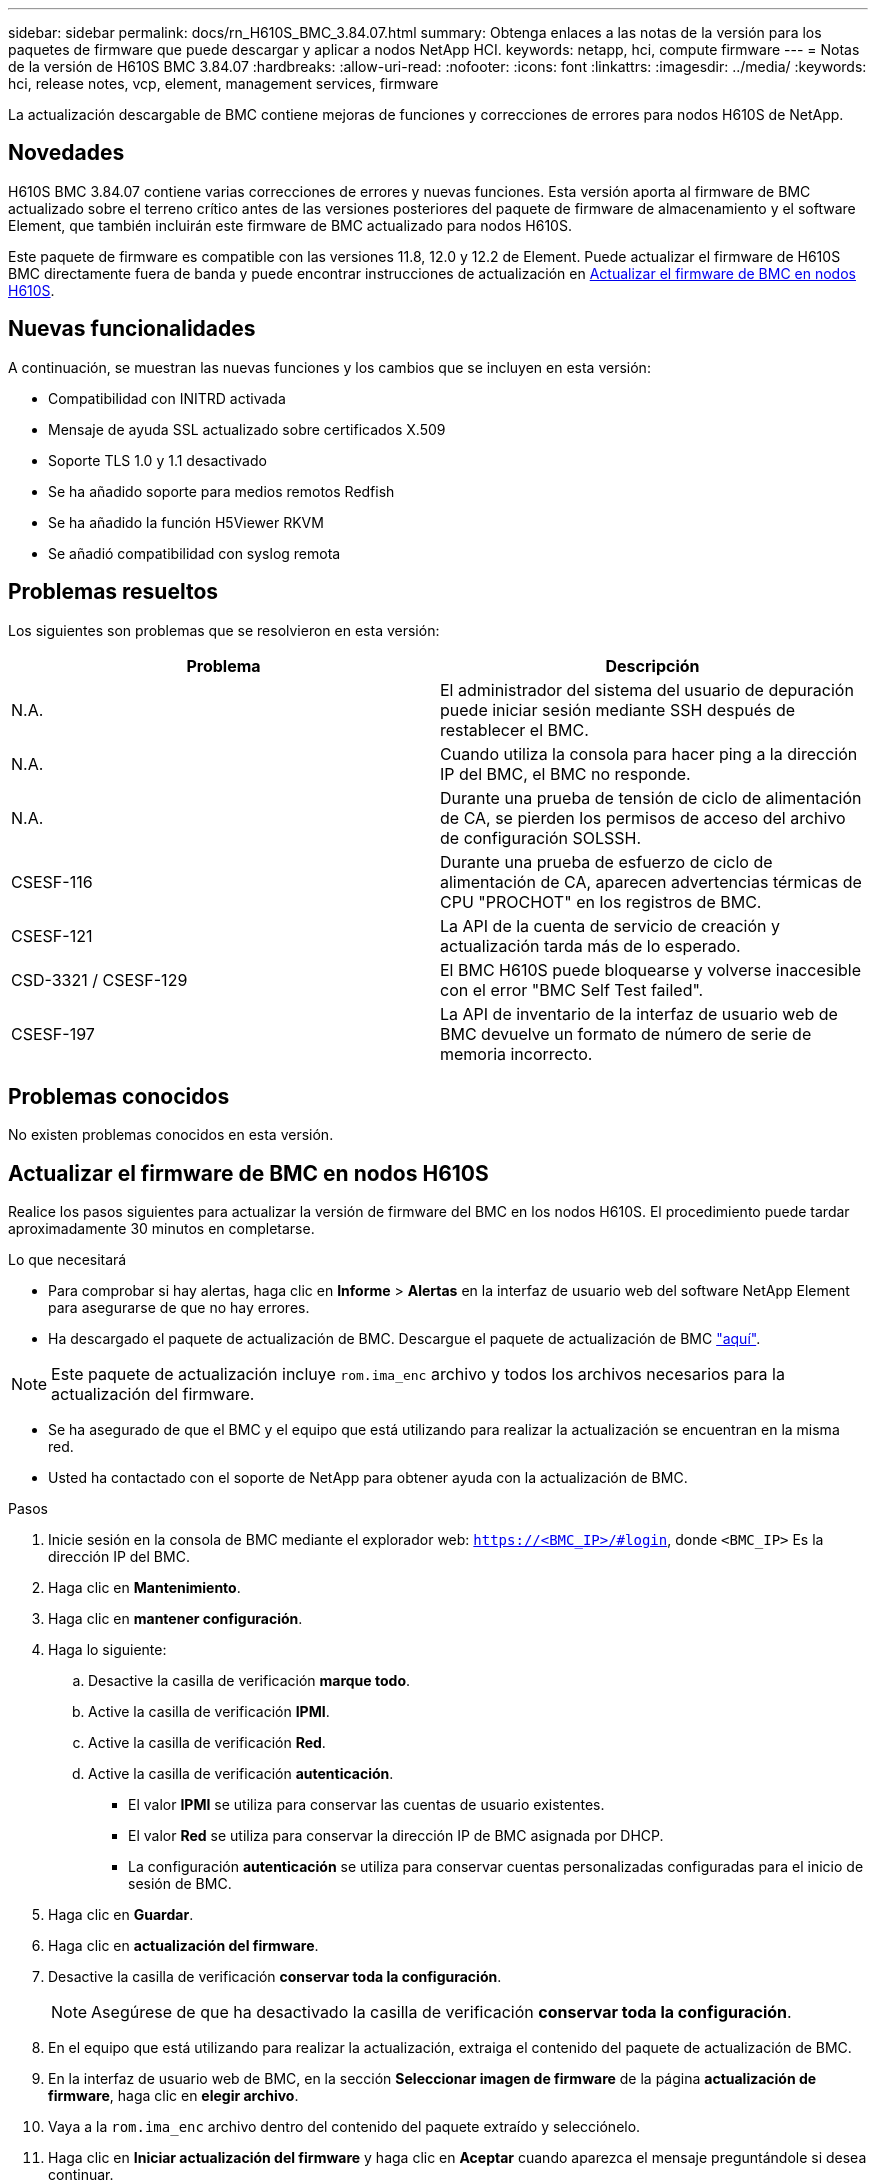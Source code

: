 ---
sidebar: sidebar 
permalink: docs/rn_H610S_BMC_3.84.07.html 
summary: Obtenga enlaces a las notas de la versión para los paquetes de firmware que puede descargar y aplicar a nodos NetApp HCI. 
keywords: netapp, hci, compute firmware 
---
= Notas de la versión de H610S BMC 3.84.07
:hardbreaks:
:allow-uri-read: 
:nofooter: 
:icons: font
:linkattrs: 
:imagesdir: ../media/
:keywords: hci, release notes, vcp, element, management services, firmware


[role="lead"]
La actualización descargable de BMC contiene mejoras de funciones y correcciones de errores para nodos H610S de NetApp.



== Novedades

H610S BMC 3.84.07 contiene varias correcciones de errores y nuevas funciones. Esta versión aporta al firmware de BMC actualizado sobre el terreno crítico antes de las versiones posteriores del paquete de firmware de almacenamiento y el software Element, que también incluirán este firmware de BMC actualizado para nodos H610S.

Este paquete de firmware es compatible con las versiones 11.8, 12.0 y 12.2 de Element. Puede actualizar el firmware de H610S BMC directamente fuera de banda y puede encontrar instrucciones de actualización en <<Actualizar el firmware de BMC en nodos H610S>>.



== Nuevas funcionalidades

A continuación, se muestran las nuevas funciones y los cambios que se incluyen en esta versión:

* Compatibilidad con INITRD activada
* Mensaje de ayuda SSL actualizado sobre certificados X.509
* Soporte TLS 1.0 y 1.1 desactivado
* Se ha añadido soporte para medios remotos Redfish
* Se ha añadido la función H5Viewer RKVM
* Se añadió compatibilidad con syslog remota




== Problemas resueltos

Los siguientes son problemas que se resolvieron en esta versión:

|===
| Problema | Descripción 


| N.A. | El administrador del sistema del usuario de depuración puede iniciar sesión mediante SSH después de restablecer el BMC. 


| N.A. | Cuando utiliza la consola para hacer ping a la dirección IP del BMC, el BMC no responde. 


| N.A. | Durante una prueba de tensión de ciclo de alimentación de CA, se pierden los permisos de acceso del archivo de configuración SOLSSH. 


| CSESF-116 | Durante una prueba de esfuerzo de ciclo de alimentación de CA, aparecen advertencias térmicas de CPU "PROCHOT" en los registros de BMC. 


| CSESF-121 | La API de la cuenta de servicio de creación y actualización tarda más de lo esperado. 


| CSD-3321 / CSESF-129 | El BMC H610S puede bloquearse y volverse inaccesible con el error "BMC Self Test failed". 


| CSESF-197 | La API de inventario de la interfaz de usuario web de BMC devuelve un formato de número de serie de memoria incorrecto. 
|===


== Problemas conocidos

No existen problemas conocidos en esta versión.



== Actualizar el firmware de BMC en nodos H610S

Realice los pasos siguientes para actualizar la versión de firmware del BMC en los nodos H610S. El procedimiento puede tardar aproximadamente 30 minutos en completarse.

.Lo que necesitará
* Para comprobar si hay alertas, haga clic en *Informe* > *Alertas* en la interfaz de usuario web del software NetApp Element para asegurarse de que no hay errores.
* Ha descargado el paquete de actualización de BMC. Descargue el paquete de actualización de BMC https://mysupport.netapp.com/site/products/all/details/netapp-hci/downloads-tab/download/62542/H610S_BMC_3.84["aquí"^].



NOTE: Este paquete de actualización incluye `rom.ima_enc` archivo y todos los archivos necesarios para la actualización del firmware.

* Se ha asegurado de que el BMC y el equipo que está utilizando para realizar la actualización se encuentran en la misma red.
* Usted ha contactado con el soporte de NetApp para obtener ayuda con la actualización de BMC.


.Pasos
. Inicie sesión en la consola de BMC mediante el explorador web: `https://<BMC_IP>/#login`, donde `<BMC_IP>` Es la dirección IP del BMC.
. Haga clic en *Mantenimiento*.
. Haga clic en *mantener configuración*.
. Haga lo siguiente:
+
.. Desactive la casilla de verificación *marque todo*.
.. Active la casilla de verificación *IPMI*.
.. Active la casilla de verificación *Red*.
.. Active la casilla de verificación *autenticación*.
+
*** El valor *IPMI* se utiliza para conservar las cuentas de usuario existentes.
*** El valor *Red* se utiliza para conservar la dirección IP de BMC asignada por DHCP.
*** La configuración *autenticación* se utiliza para conservar cuentas personalizadas configuradas para el inicio de sesión de BMC.




. Haga clic en *Guardar*.
. Haga clic en *actualización del firmware*.
. Desactive la casilla de verificación *conservar toda la configuración*.
+

NOTE: Asegúrese de que ha desactivado la casilla de verificación *conservar toda la configuración*.

. En el equipo que está utilizando para realizar la actualización, extraiga el contenido del paquete de actualización de BMC.
. En la interfaz de usuario web de BMC, en la sección *Seleccionar imagen de firmware* de la página *actualización de firmware*, haga clic en *elegir archivo*.
. Vaya a la `rom.ima_enc` archivo dentro del contenido del paquete extraído y selecciónelo.
. Haga clic en *Iniciar actualización del firmware* y haga clic en *Aceptar* cuando aparezca el mensaje preguntándole si desea continuar.
. Haga clic en *Aceptar* cuando aparezca un mensaje que indica que se está produciendo un restablecimiento del firmware.
. Tras varios minutos, use una nueva pestaña del navegador para iniciar sesión en la interfaz de usuario web de BMC.
. En el panel de control del BMC, vaya a *Información del dispositivo* > *más información*.
. Confirme que *Revisión de firmware* es *3.84.07*.
. Realice este procedimiento para los nodos de almacenamiento H610S restantes en el clúster.


[discrete]
== Obtenga más información

* https://docs.netapp.com/us-en/vcp/index.html["Plugin de NetApp Element para vCenter Server"^]
* https://www.netapp.com/hybrid-cloud/hci-documentation/["Página de recursos de NetApp HCI"^]

